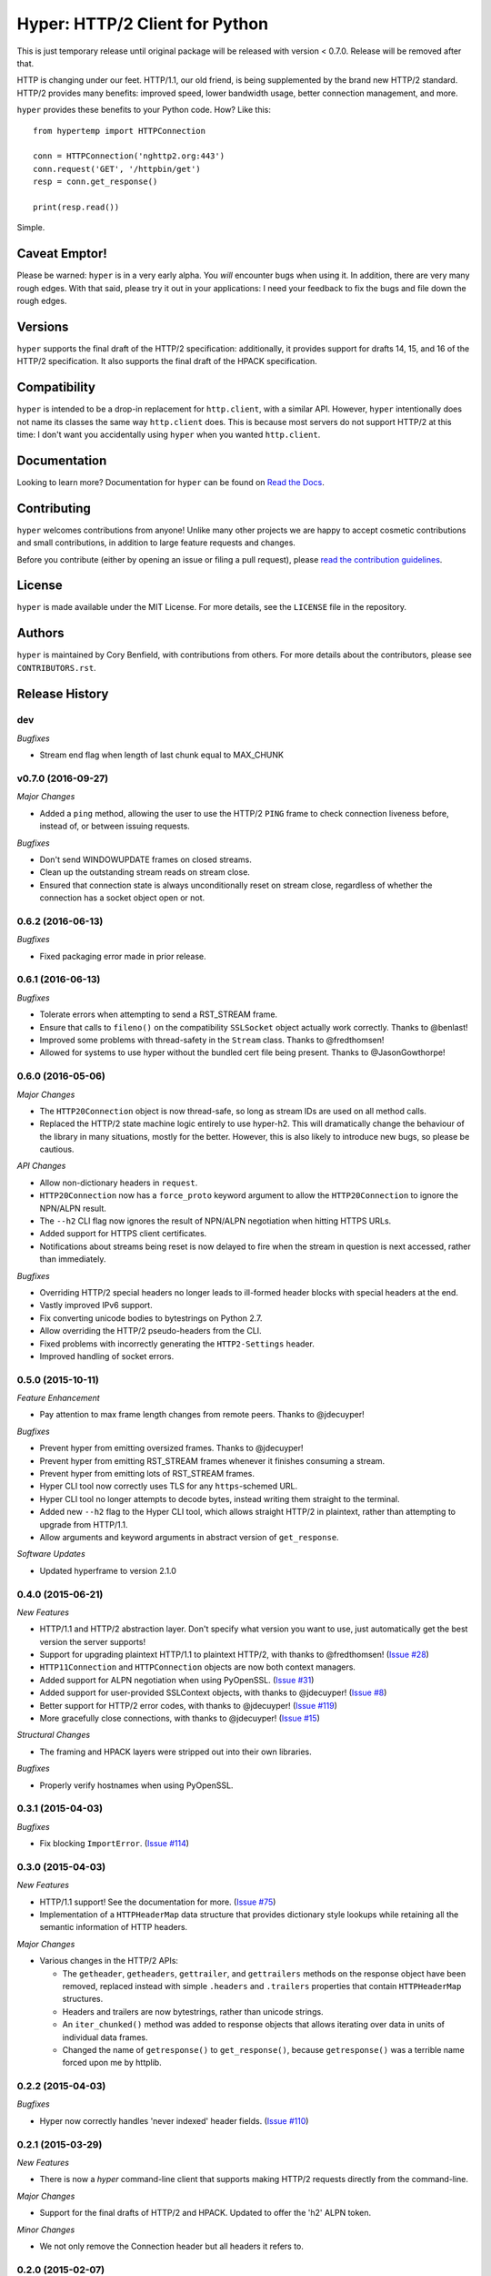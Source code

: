 ===============================
Hyper: HTTP/2 Client for Python
===============================

This is just temporary release until original package will be released with
version < 0.7.0.
Release will be removed after that.

.. image:: https://raw.github.com/Lukasa/hyper/development/docs/source/images/hyper.png

.. image:: https://travis-ci.org/Lukasa/hyper.svg?branch=master
    :target: https://travis-ci.org/Lukasa/hyper

HTTP is changing under our feet. HTTP/1.1, our old friend, is being
supplemented by the brand new HTTP/2 standard. HTTP/2 provides many benefits:
improved speed, lower bandwidth usage, better connection management, and more.

``hyper`` provides these benefits to your Python code. How? Like this::

    from hypertemp import HTTPConnection

    conn = HTTPConnection('nghttp2.org:443')
    conn.request('GET', '/httpbin/get')
    resp = conn.get_response()

    print(resp.read())

Simple.

Caveat Emptor!
==============

Please be warned: ``hyper`` is in a very early alpha. You *will* encounter bugs
when using it. In addition, there are very many rough edges. With that said,
please try it out in your applications: I need your feedback to fix the bugs
and file down the rough edges.

Versions
========

``hyper`` supports the final draft of the HTTP/2 specification: additionally,
it provides support for drafts 14, 15, and 16 of the HTTP/2 specification. It
also supports the final draft of the HPACK specification.

Compatibility
=============

``hyper`` is intended to be a drop-in replacement for ``http.client``, with a
similar API. However, ``hyper`` intentionally does not name its classes the
same way ``http.client`` does. This is because most servers do not support
HTTP/2 at this time: I don't want you accidentally using ``hyper`` when you
wanted ``http.client``.

Documentation
=============

Looking to learn more? Documentation for ``hyper`` can be found on `Read the Docs`_.

.. _Read the Docs: http://hyper.readthedocs.io/en/latest/

Contributing
============

``hyper`` welcomes contributions from anyone! Unlike many other projects we are
happy to accept cosmetic contributions and small contributions, in addition to
large feature requests and changes.

Before you contribute (either by opening an issue or filing a pull request),
please `read the contribution guidelines`_.

.. _read the contribution guidelines: http://hyper.readthedocs.org/en/development/contributing.html

License
=======

``hyper`` is made available under the MIT License. For more details, see the
``LICENSE`` file in the repository.

Authors
=======

``hyper`` is maintained by Cory Benfield, with contributions from others. For
more details about the contributors, please see ``CONTRIBUTORS.rst``.


Release History
===============

dev
---

*Bugfixes*

- Stream end flag when length of last chunk equal to MAX_CHUNK

v0.7.0 (2016-09-27)
-------------------

*Major Changes*

- Added a ``ping`` method, allowing the user to use the HTTP/2 ``PING`` frame
  to check connection liveness before, instead of, or between issuing requests.

*Bugfixes*

- Don't send WINDOWUPDATE frames on closed streams.
- Clean up the outstanding stream reads on stream close.
- Ensured that connection state is always unconditionally reset on stream
  close, regardless of whether the connection has a socket object open or not.

0.6.2 (2016-06-13)
------------------

*Bugfixes*

- Fixed packaging error made in prior release.

0.6.1 (2016-06-13)
------------------

*Bugfixes*

- Tolerate errors when attempting to send a RST_STREAM frame.
- Ensure that calls to ``fileno()`` on the compatibility ``SSLSocket`` object
  actually work correctly. Thanks to @benlast!
- Improved some problems with thread-safety in the ``Stream`` class. Thanks to
  @fredthomsen!
- Allowed for systems to use hyper without the bundled cert file being present.
  Thanks to @JasonGowthorpe!

0.6.0 (2016-05-06)
------------------

*Major Changes*

- The ``HTTP20Connection`` object is now thread-safe, so long as stream IDs are
  used on all method calls.
- Replaced the HTTP/2 state machine logic entirely to use hyper-h2. This will
  dramatically change the behaviour of the library in many situations, mostly
  for the better. However, this is also likely to introduce new bugs, so please
  be cautious.

*API Changes*

- Allow non-dictionary headers in ``request``.
- ``HTTP20Connection`` now has a ``force_proto`` keyword argument to allow the
  ``HTTP20Connection`` to ignore the NPN/ALPN result.
- The ``--h2`` CLI flag now ignores the result of NPN/ALPN negotiation when
  hitting HTTPS URLs.
- Added support for HTTPS client certificates.
- Notifications about streams being reset is now delayed to fire when the
  stream in question is next accessed, rather than immediately.

*Bugfixes*

- Overriding HTTP/2 special headers no longer leads to ill-formed header blocks
  with special headers at the end.
- Vastly improved IPv6 support.
- Fix converting unicode bodies to bytestrings on Python 2.7.
- Allow overriding the HTTP/2 pseudo-headers from the CLI.
- Fixed problems with incorrectly generating the ``HTTP2-Settings`` header.
- Improved handling of socket errors.

0.5.0 (2015-10-11)
------------------

*Feature Enhancement*

- Pay attention to max frame length changes from remote peers. Thanks to
  @jdecuyper!

*Bugfixes*

- Prevent hyper from emitting oversized frames. Thanks to @jdecuyper!
- Prevent hyper from emitting RST_STREAM frames whenever it finishes consuming
  a stream.
- Prevent hyper from emitting lots of RST_STREAM frames.
- Hyper CLI tool now correctly uses TLS for any ``https``-schemed URL.
- Hyper CLI tool no longer attempts to decode bytes, instead writing them
  straight to the terminal.
- Added new ``--h2`` flag to the Hyper CLI tool, which allows straight HTTP/2
  in plaintext, rather than attempting to upgrade from HTTP/1.1.
- Allow arguments and keyword arguments in abstract version of
  ``get_response``.

*Software Updates*

- Updated hyperframe to version 2.1.0

0.4.0 (2015-06-21)
------------------

*New Features*

- HTTP/1.1 and HTTP/2 abstraction layer. Don't specify what version you want to
  use, just automatically get the best version the server supports!
- Support for upgrading plaintext HTTP/1.1 to plaintext HTTP/2, with thanks to
  @fredthomsen! (`Issue #28`_)
- ``HTTP11Connection`` and ``HTTPConnection`` objects are now both context
  managers.
- Added support for ALPN negotiation when using PyOpenSSL. (`Issue #31`_)
- Added support for user-provided SSLContext objects, with thanks to
  @jdecuyper! (`Issue #8`_)
- Better support for HTTP/2 error codes, with thanks to @jdecuyper!
  (`Issue #119`_)
- More gracefully close connections, with thanks to @jdecuyper! (`Issue #15`_)

*Structural Changes*

- The framing and HPACK layers were stripped out into their own libraries.

*Bugfixes*

- Properly verify hostnames when using PyOpenSSL.

.. _Issue #8: https://github.com/Lukasa/hyper/issues/8
.. _Issue #15: https://github.com/Lukasa/hyper/issues/15
.. _Issue #28: https://github.com/Lukasa/hyper/issues/28
.. _Issue #31: https://github.com/Lukasa/hyper/issues/31
.. _Issue #119: https://github.com/Lukasa/hyper/issues/119

0.3.1 (2015-04-03)
------------------

*Bugfixes*

- Fix blocking ``ImportError``. (`Issue #114`_)

.. _Issue #114: https://github.com/Lukasa/hyper/issues/114

0.3.0 (2015-04-03)
------------------

*New Features*

- HTTP/1.1 support! See the documentation for more. (`Issue #75`_)
- Implementation of a ``HTTPHeaderMap`` data structure that provides dictionary
  style lookups while retaining all the semantic information of HTTP headers.

*Major Changes*

- Various changes in the HTTP/2 APIs:

  - The ``getheader``, ``getheaders``, ``gettrailer``, and ``gettrailers``
    methods on the response object have been removed, replaced instead with
    simple ``.headers`` and ``.trailers`` properties that contain
    ``HTTPHeaderMap`` structures.
  - Headers and trailers are now bytestrings, rather than unicode strings.
  - An ``iter_chunked()`` method was added to response objects that allows
    iterating over data in units of individual data frames.
  - Changed the name of ``getresponse()`` to ``get_response()``, because
    ``getresponse()`` was a terrible name forced upon me by httplib.

.. _Issue #75: https://github.com/Lukasa/hyper/issues/75

0.2.2 (2015-04-03)
------------------

*Bugfixes*

- Hyper now correctly handles 'never indexed' header fields. (`Issue #110`_)

.. _Issue #110: https://github.com/Lukasa/hyper/issues/110

0.2.1 (2015-03-29)
------------------

*New Features*

- There is now a `hyper` command-line client that supports making HTTP/2
  requests directly from the command-line.

*Major Changes*

- Support for the final drafts of HTTP/2 and HPACK. Updated to offer the 'h2'
  ALPN token.

*Minor Changes*

- We not only remove the Connection header but all headers it refers to.

0.2.0 (2015-02-07)
------------------

*Major Changes*

- Python 2.7.9 is now fully supported.

0.1.2 (2015-02-07)
------------------

*Minor Changes*

- We now remove the ``Connection`` header if it's given to us, as that header
  is not valid in HTTP/2.

*Bugfixes*

- Adds workaround for HTTPie to make our responses look more like urllib3
  responses.

0.1.1 (2015-02-06)
------------------

*Minor Changes*

- Support for HTTP/2 draft 15, and 16. No drop of support for draft 14.
- Updated bundled certificate file.

*Bugfixes*

- Fixed ``AttributeError`` being raised when a PING frame was received, thanks
  to @t2y. (`Issue #79`_)
- Fixed bug where large frames could be incorrectly truncated by the buffered
  socket implementation, thanks to @t2y. (`Issue #80`_)

.. _Issue #79: https://github.com/Lukasa/hyper/issues/79
.. _Issue #80: https://github.com/Lukasa/hyper/issues/80

0.1.0 (2014-08-16)
------------------

*Regressions and Known Bugs*

- Support for Python 3.3 has been temporarily dropped due to features missing
  from the Python 3.3 ``ssl`` module. PyOpenSSL has been identified as a
  replacement, but until NPN support is merged it cannot be used. Python 3.3
  support *will* be re-added when a suitable release of PyOpenSSL is shipped.
- Technically this release also includes support for PyPy and Python 2.7. That
  support is also blocked behind a suitable PyOpenSSL release.

For more information on these regressions, please see `Issue #37`_.

*Major Changes*

- Support for HPACK draft 9.
- Support for HTTP/2 draft 14.
- Support for Sever Push, thanks to @alekstorm. (`Issue #40`_)
- Use a buffered socket to avoid unnecessary syscalls. (`Issue #56`_)
- If `nghttp2`_ is present, use its HPACK encoder for improved speed and
  compression efficiency. (`Issue #60`_)
- Add ``HTTP20Response.gettrailer()`` and ``HTTP20Response.gettrailers()``,
  supporting downloading and examining HTTP trailers. (Discussed in part in
  `Issue #71`_.)

*Bugfixes*

- ``HTTP20Response`` objects are context managers. (`Issue #24`_)
- Pluggable window managers are now correctly informed about the document size.
  (`Issue #26`_)
- Header blocks can no longer be corrupted if read in a different order to the
  one in which they were sent. (`Issue #39`_)
- Default window manager is now smarter about sending WINDOWUPDATE frames.
  (`Issue #41`_ and `Issue #52`_)
- Fixed inverted window sizes. (`Issue #27`_)
- Correct reply to PING frames. (`Issue #48`_)
- Made the wheel universal, befitting a pure-Python package. (`Issue #46`_)
- HPACK encoder correctly encodes header sets with duplicate headers.
  (`Issue #50`_)

.. _Issue #24: https://github.com/Lukasa/hyper/issues/24
.. _Issue #26: https://github.com/Lukasa/hyper/issues/26
.. _Issue #27: https://github.com/Lukasa/hyper/issues/27
.. _Issue #33: https://github.com/Lukasa/hyper/issues/33
.. _Issue #37: https://github.com/Lukasa/hyper/issues/37
.. _Issue #39: https://github.com/Lukasa/hyper/issues/39
.. _Issue #40: https://github.com/Lukasa/hyper/issues/40
.. _Issue #41: https://github.com/Lukasa/hyper/issues/41
.. _Issue #46: https://github.com/Lukasa/hyper/issues/46
.. _Issue #48: https://github.com/Lukasa/hyper/issues/48
.. _Issue #50: https://github.com/Lukasa/hyper/issues/50
.. _Issue #52: https://github.com/Lukasa/hyper/issues/52
.. _Issue #56: https://github.com/Lukasa/hyper/issues/56
.. _Issue #60: https://github.com/Lukasa/hyper/issues/60
.. _Issue #71: https://github.com/Lukasa/hyper/issues/71
.. _nghttp2: https://nghttp2.org/

0.0.4 (2014-03-08)
------------------

- Add logic for pluggable objects to manage the flow-control window for both
  connections and streams.
- Raise new ``HPACKDecodingError`` when we're unable to validly map a
  Huffman-encoded string.
- Correctly respect the HPACK EOS character.

0.0.3 (2014-02-26)
------------------

- Use bundled SSL certificates in addition to the OS ones, which have limited
  platform availability. (`Issue #9`_)
- Connection objects reset to their basic state when they're closed, enabling
  them to be reused. Note that they may not be reused if exceptions are thrown
  when they're in use: you must open a new connection in that situation.
- Connection objects are now context managers. (`Issue #13`_)
- The ``HTTP20Adapter`` correctly reuses connections.
- Stop sending WINDOWUPDATE frames with a zero-size window increment.
- Provide basic functionality for gracelessly closing streams.
- Exhausted streams are now disposed of. (`Issue #14`_)

.. _Issue #9: https://github.com/Lukasa/hyper/issues/9
.. _Issue #13: https://github.com/Lukasa/hyper/issues/13
.. _Issue #14: https://github.com/Lukasa/hyper/issues/14

0.0.2 (2014-02-20)
------------------

- Implemented logging. (`Issue #12`_)
- Stopped HTTP/2.0 special headers appearing in the response headers.
  (`Issue #16`_)
- `HTTP20Connection` objects are now context managers. (`Issue #13`_)
- Response bodies are automatically decompressed. (`Issue #20`_)
- Provide a requests transport adapter. (`Issue #19`_)
- Fix the build status indicator. (`Issue #22`_)


.. _Issue #12: https://github.com/Lukasa/hyper/issues/12
.. _Issue #16: https://github.com/Lukasa/hyper/issues/16
.. _Issue #13: https://github.com/Lukasa/hyper/issues/13
.. _Issue #20: https://github.com/Lukasa/hyper/issues/20
.. _Issue #19: https://github.com/Lukasa/hyper/issues/19
.. _Issue #22: https://github.com/Lukasa/hyper/issues/22

0.0.1 (2014-02-11)
------------------

- Initial Release
- Support for HTTP/2.0 draft 09.
- Support for HPACK draft 05.
- Support for HTTP/2.0 flow control.
- Verifies TLS certificates.
- Support for streaming uploads.
- Support for streaming downloads.



